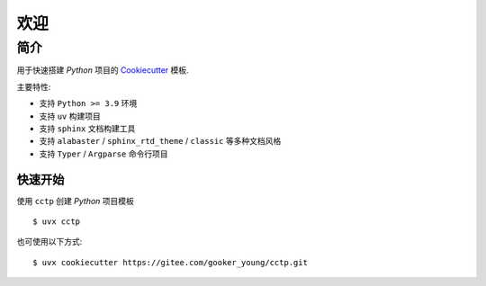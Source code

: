 欢迎
=======

------
简介
------

用于快速搭建 `Python` 项目的 `Cookiecutter <https://www.cookiecutter.io/>`_ 模板.

主要特性:

- 支持 ``Python >= 3.9`` 环境
- 支持 ``uv`` 构建项目
- 支持 ``sphinx`` 文档构建工具
- 支持 ``alabaster`` / ``sphinx_rtd_theme`` / ``classic`` 等多种文档风格
- 支持 ``Typer`` / ``Argparse`` 命令行项目

快速开始
----------

使用 ``cctp`` 创建 `Python` 项目模板 ::

    $ uvx cctp

也可使用以下方式: ::

    $ uvx cookiecutter https://gitee.com/gooker_young/cctp.git
